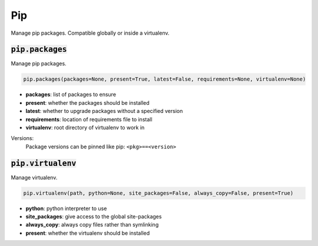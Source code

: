 Pip
---


Manage pip packages. Compatible globally or inside a virtualenv.

:code:`pip.packages`
~~~~~~~~~~~~~~~~~~~~

Manage pip packages.

.. code:: python

    pip.packages(packages=None, present=True, latest=False, requirements=None, virtualenv=None)

+ **packages**: list of packages to ensure
+ **present**: whether the packages should be installed
+ **latest**: whether to upgrade packages without a specified version
+ **requirements**: location of requirements file to install
+ **virtualenv**: root directory of virtualenv to work in

Versions:
    Package versions can be pinned like pip: ``<pkg>==<version>``


:code:`pip.virtualenv`
~~~~~~~~~~~~~~~~~~~~~~

Manage virtualenv.

.. code:: python

    pip.virtualenv(path, python=None, site_packages=False, always_copy=False, present=True)

+ **python**: python interpreter to use
+ **site_packages**: give access to the global site-packages
+ **always_copy**: always copy files rather than symlinking
+ **present**: whether the virtualenv should be installed

